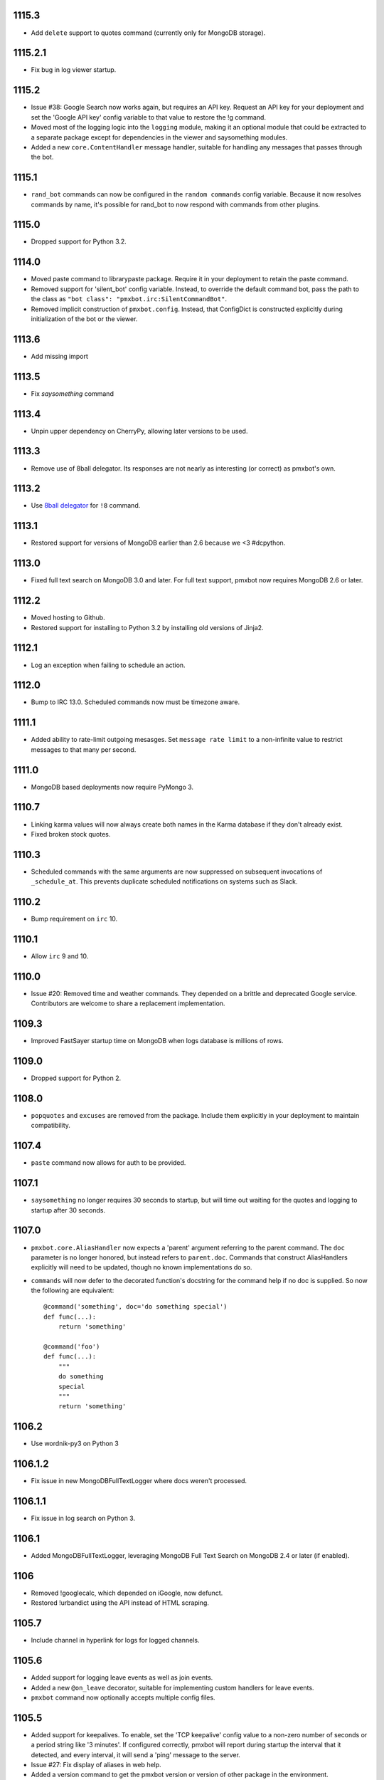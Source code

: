 1115.3
======

* Add ``delete`` support to quotes command (currently
  only for MongoDB storage).

1115.2.1
========

* Fix bug in log viewer startup.

1115.2
======

* Issue #38: Google Search now works again, but requires
  an API key. Request an API key for your deployment
  and set the 'Google API key' config variable to that
  value to restore the !g command.
* Moved most of the logging logic into the ``logging``
  module, making it an optional module that could be
  extracted to a separate package except for dependencies
  in the viewer and saysomething modules.
* Added a new ``core.ContentHandler`` message
  handler, suitable for handling any messages that passes
  through the bot.

1115.1
======

* ``rand_bot`` commands can now be configured in the
  ``random commands`` config variable. Because it now
  resolves commands by name, it's possible for rand_bot
  to now respond with commands from other plugins.

1115.0
======

* Dropped support for Python 3.2.

1114.0
======
* Moved paste command to librarypaste package.
  Require it in your deployment to retain the paste command.
* Removed support for 'silent_bot' config variable. Instead,
  to override the default command bot, pass the path to the
  class as ``"bot class": "pmxbot.irc:SilentCommandBot"``.
* Removed implicit construction of ``pmxbot.config``. Instead,
  that ConfigDict is constructed explicitly during initialization
  of the bot or the viewer.

1113.6
======

* Add missing import

1113.5
======

* Fix `saysomething` command

1113.4
======

* Unpin upper dependency on CherryPy, allowing later versions
  to be used.

1113.3
======

* Remove use of 8ball delegator. Its responses are not nearly
  as interesting (or correct) as pmxbot's own.

1113.2
======

* Use `8ball delegator <https://8ball.delegator.com>`_ for
  ``!8`` command.

1113.1
======

* Restored support for versions of MongoDB earlier than 2.6
  because we <3 #dcpython.

1113.0
======

* Fixed full text search on MongoDB 3.0 and later. For full text
  support, pmxbot now requires MongoDB 2.6 or later.

1112.2
======

* Moved hosting to Github.
* Restored support for installing to Python 3.2 by installing old
  versions of Jinja2.

1112.1
======

* Log an exception when failing to schedule an action.

1112.0
======

* Bump to IRC 13.0. Scheduled commands now must be timezone aware.

1111.1
======

* Added ability to rate-limit outgoing mesasges. Set ``message rate limit``
  to a non-infinite value to restrict messages to that many per second.

1111.0
======

* MongoDB based deployments now require PyMongo 3.

1110.7
======

* Linking karma values will now always create both names in the
  Karma database if they don't already exist.
* Fixed broken stock quotes.

1110.3
======

* Scheduled commands with the same arguments are now suppressed on subsequent
  invocations of ``_schedule_at``. This prevents duplicate scheduled
  notifications on systems such as Slack.

1110.2
======

* Bump requirement on ``irc`` 10.

1110.1
======

* Allow ``irc`` 9 and 10.

1110.0
======

* Issue #20: Removed time and weather commands. They depended on a brittle
  and deprecated Google service. Contributors are welcome to share a
  replacement implementation.

1109.3
======

* Improved FastSayer startup time on MongoDB when logs database is millions
  of rows.

1109.0
======

* Dropped support for Python 2.

1108.0
======

* ``popquotes`` and ``excuses`` are removed from the package. Include them
  explicitly in your deployment to maintain compatibility.

1107.4
======

* ``paste`` command now allows for auth to be provided.

1107.1
======

* ``saysomething`` no longer requires 30 seconds to startup, but will time
  out waiting for the quotes and logging to startup after 30 seconds.

1107.0
======

* ``pmxbot.core.AliasHandler`` now expects a 'parent' argument referring to
  the parent command. The ``doc`` parameter is no longer honored, but instead
  refers to ``parent.doc``. Commands that construct AliasHandlers explicitly
  will need to be updated, though no known implementations do so.
* ``commands`` will now defer to the decorated function's docstring for the
  command help if no doc is supplied. So now the following are equivalent::

    @command('something', doc='do something special')
    def func(...):
        return 'something'

    @command('foo')
    def func(...):
        """
        do something
        special
        """
        return 'something'

1106.2
======

* Use wordnik-py3 on Python 3

1106.1.2
========

* Fix issue in new MongoDBFullTextLogger where docs weren't processed.

1106.1.1
========

* Fix issue in log search on Python 3.

1106.1
======

* Added MongoDBFullTextLogger, leveraging MongoDB Full Text Search on MongoDB
  2.4 or later (if enabled).

1106
====

* Removed !googlecalc, which depended on iGoogle, now defunct.
* Restored !urbandict using the API instead of HTML scraping.

1105.7
======

* Include channel in hyperlink for logs for logged channels.

1105.6
======

* Added support for logging leave events as well as join events.
* Added a new ``@on_leave`` decorator, suitable for implementing custom
  handlers for leave events.
* ``pmxbot`` command now optionally accepts multiple config files.

1105.5
======

* Added support for keepalives. To enable, set the 'TCP keepalive' config
  value to a non-zero number of seconds or a period string like '3 minutes'.
  If configured correctly, pmxbot will report during startup the interval
  that it detected, and every interval, it will send a 'ping' message to the
  server.
* Issue #27: Fix display of aliases in web help.
* Added a version command to get the pmxbot version or version of other
  package in the environment.

1105.3
======

* Allow keyword arguments to @regexp decorator.

1105.2
======

* Added `pmxbot.core.FinalRegistry` for registering callback functions to be
  called when the bot exits.

1105.1
======

* Extracted `RSSFeeds.format_entry`.

1105.0
======

* Added `pmxbot.core.SwitchChannel`. Handlers can yield this sentinel,
  constructed with the name of a new channel, to cause subsequest messages
  to be sent on the indicated channel.
* Removed db_uri from LoggingCommandBot (attribute and constructor).
  Clients that invoke the constructor or expect the attribute to be present
  will need to be updated to use the value from the config instead.

1104.4
======

* Refactored FeedHistory, allowing for other classes to re-use the history
  concept in other RSS handlers.
* Exposed the bot instance as `pmxbot.core._bot` (experimental).

1104.3
======

* New @regexp decorator. Similar to @contains, except allows regular
  expressions instead of simple string matching. See the README for an example
  of usage. Thanks to `Craig Wright <https://bitbucket.org/crw>`_ for the
  contribution.

1104.2
======

* pmxbot will assume local host name is appropriate for logs URL if no logs
  URL is specified in the config.

1104.1
======

* One may now specify the database name in the URI.
* pmxbot will log the config when starting up.

1104
====

* Updated to work with irc 5.0

1103.6
======

* @contains decorator has a new keyword parameter: `allow_chain`. Set to True
  to allow subsequent @contains decorators to match.
* Issue #18: Strip periods from acronym, fixing errors from remote service.

1103.5
======

* Now use irc 3.3.
* Python 3 bug fixes.

1103.4
======

* Updated to irc 3.1.
* Replaced cleanhtml with BeautifulSoup.
* Preliminary Python 3 support (compiles and runs).

1103.3
======

* Initial support for logging joins/parts in logged channels.

1103.2
======

* Added !logs command to query for the location of the logs.

1103.1
======

* Moved config to 'pmxbot.config'.
* Config parameter no longer required.

1103
====

This release incorporates another substantial refactor. The `pmxbotweb`
package is being removed in favor of the namespaced-package `pmxbot.web`.

Additionally, config entries for the pmxbotweb command have been renamed::

 - `web_host` is now simply `host`
 - `web_port` is now simply `port`

A backward-compatibility shim has been added to support the old config values
until version 1104.

The backward compatibile module `pmxbot.botbase` has been removed.

1102
====

Build 1102 of `pmxbot` involves some major refactoring to normalize the
codebase and improve stability.

With version 1102, much of the backward compatibility around quotes and karma
has been removed::

 - The Karma store must now be referenced as `pmxbot.karma:Karma.store` (a
   class attribute). It is no longer available as `pmxbot.pmxbot:karma` nor
   `pmxbot.util:karma` nor `pmxbot.karma.karma`.
 - Similarly, the Quotes store must now be referenced as
   `pmxbot.quotes:Quotes.store` (a class attribute).
 - Similarly, the Logger store must now be referenced as
   `pmxbot.logging:Logger.store` instead of `pmxbot.botbase.logger`.

Other backward-incompatible changes::

 - The `config` object has been moved into the parent `pmxbot` package.
 - A sqlite db URI must always specify the full path to the database file;
   pmxbot will no longer accept just the directory name.

Other changes::

 - Renamed `pmxbot.botbase` to `pmxbot.core`. A backward-compatibility
   `botbase` module is temporarily available to provide access to the public
   `command`, `execdelay`, and similar decorators.
